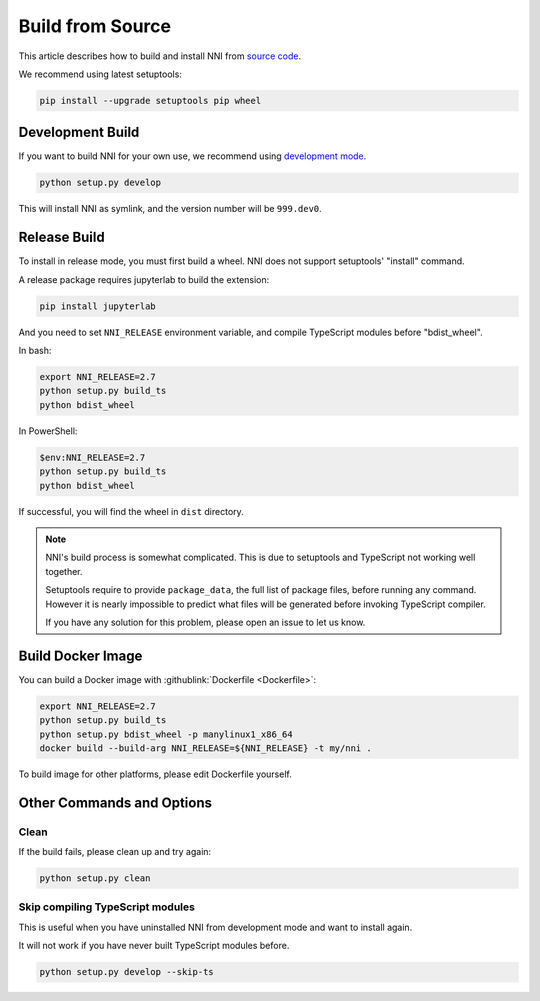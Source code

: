 Build from Source
=================

This article describes how to build and install NNI from `source code`_.

We recommend using latest setuptools:

.. code-block:: text

    pip install --upgrade setuptools pip wheel

.. _source code: https://github.com/microsoft/nni

Development Build
-----------------

If you want to build NNI for your own use, we recommend using `development mode`_.

.. code-block:: text

    python setup.py develop

This will install NNI as symlink, and the version number will be ``999.dev0``.

.. _development mode: https://setuptools.pypa.io/en/latest/userguide/development_mode.html

Release Build
-------------

To install in release mode, you must first build a wheel.
NNI does not support setuptools' "install" command.

A release package requires jupyterlab to build the extension:

.. code-block:: text

    pip install jupyterlab

And you need to set ``NNI_RELEASE`` environment variable, and compile TypeScript modules before "bdist_wheel".

In bash:

.. code-block:: bash

    export NNI_RELEASE=2.7
    python setup.py build_ts
    python bdist_wheel

In PowerShell:

.. code-block:: powershell

    $env:NNI_RELEASE=2.7
    python setup.py build_ts
    python bdist_wheel

If successful, you will find the wheel in ``dist`` directory.

.. note::

    NNI's build process is somewhat complicated.
    This is due to setuptools and TypeScript not working well together.

    Setuptools require to provide ``package_data``, the full list of package files, before running any command.
    However it is nearly impossible to predict what files will be generated before invoking TypeScript compiler.

    If you have any solution for this problem, please open an issue to let us know.

Build Docker Image
------------------

You can build a Docker image with :githublink:`Dockerfile <Dockerfile>`:

.. code-block:: bash

    export NNI_RELEASE=2.7
    python setup.py build_ts
    python setup.py bdist_wheel -p manylinux1_x86_64
    docker build --build-arg NNI_RELEASE=${NNI_RELEASE} -t my/nni .

To build image for other platforms, please edit Dockerfile yourself.

Other Commands and Options
--------------------------

Clean
^^^^^

If the build fails, please clean up and try again:

.. code:: text

    python setup.py clean

Skip compiling TypeScript modules
^^^^^^^^^^^^^^^^^^^^^^^^^^^^^^^^^

This is useful when you have uninstalled NNI from development mode and want to install again.

It will not work if you have never built TypeScript modules before.

.. code:: text

    python setup.py develop --skip-ts
